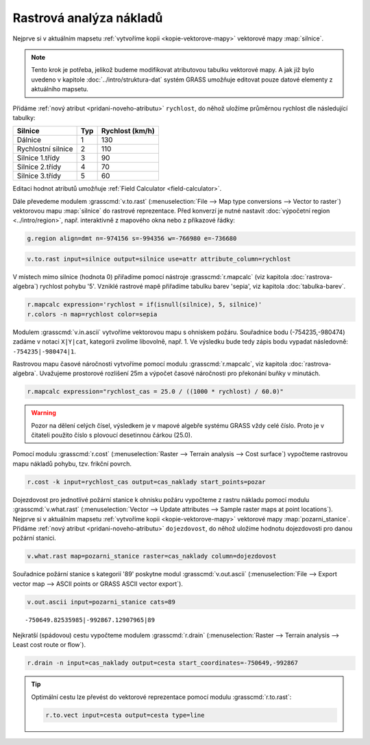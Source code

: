 .. index::
   single: analýza nákladů
   pair: rastrová data; analýza nákladů
   single: r.cost
   single: r.drain

Rastrová analýza nákladů
------------------------

Nejprve si v aktuálním mapsetu :ref:`vytvoříme kopii
<kopie-vektorove-mapy>` vektorové mapy :map:`silnice`.

.. note::

   Tento krok je potřeba, jelikož budeme modifikovat atributovou
   tabulku vektorové mapy. A jak již bylo uvedeno v kapitole
   :doc:`../intro/struktura-dat` systém GRASS umožňuje editovat pouze
   datové elementy z aktuálního mapsetu.

Přidáme :ref:`nový atribut <pridani-noveho-atributu>` ``rychlost``, do
něhož uložíme průměrnou rychlost dle následující tabulky:

.. only:: latex
          
   .. tabularcolumns:: |p{3cm}|p{1.5cm}|p{4cm}|
                       
.. only:: html
                                 
   .. cssclass:: border

+----------------------+----------------+---------------------+
| Silnice              | Typ            | Rychlost (km/h)     |
+======================+================+=====================+
| Dálnice              | 1              | 130                 |
+----------------------+----------------+---------------------+
| Rychlostní silnice   | 2              | 110                 |
+----------------------+----------------+---------------------+
| Silnice 1.třídy      | 3              | 90                  |
+----------------------+----------------+---------------------+
| Silnice 2.třídy      | 4              | 70                  |
+----------------------+----------------+---------------------+
| Silnice 3.třídy      | 5              | 60                  |
+----------------------+----------------+---------------------+

Editaci hodnot atributů umožňuje :ref:`Field Calculator
<field-calculator>`.

.. figure:: images/field-calculator-speed.png
   :class: small
   :scale-latex: 55

   Příklad určení atributu rychlosti pro dálnice (``typ = 1``).     

.. noteadvanced::
   
   .. notecmd:: Nastavení atributu rychlosti

      .. code-block:: bash
                      
         v.db.addcolumn map=silnice column="rychlost integer"
         v.db.update map=silnice column=rychlost value=130 where="typ=1"
         v.db.update map=silnice column=rychlost value=110 where="typ=2"
         v.db.update map=silnice column=rychlost value=90  where="typ=3"
         v.db.update map=silnice column=rychlost value=70  where="typ=4"
         v.db.update map=silnice column=rychlost value=60  where="typ=5"             
      
Dále převedeme modulem :grasscmd:`v.to.rast` (:menuselection:`File -->
Map type conversions --> Vector to raster`) vektorovou mapu
:map:`silnice` do rastrové reprezentace. Před konverzí je nutné
nastavit :doc:`výpočetní region <../intro/region>`, např. interaktivně
z mapového okna nebo z příkazové řádky:

.. code-block:: bash

   g.region align=dmt n=-974156 s=-994356 w=-766980 e=-736680

.. code-block:: bash
                
   v.to.rast input=silnice output=silnice use=attr attribute_column=rychlost

.. raw:: latex

   \newpage

..
   Pomocí modulu :grasscmd:`r.null` (:menuselection:`Raster --> Develop
   raster map --> Manage NULL values`) přiřadíme hodnotě 'NULL' (žádná
   data) rychlost pohybu '5'.

V místech mimo silnice (hodnota 0) přiřadíme pomocí nástroje
:grasscmd:`r.mapcalc` (viz kapitola :doc:`rastrova-algebra`) rychlost
pohybu '5'. Vzniklé rastrové mapě přiřadíme tabulku barev 'sepia', viz
kapitola :doc:`tabulka-barev`.

.. code-block:: bash

   r.mapcalc expression='rychlost = if(isnull(silnice), 5, silnice)'
   r.colors -n map=rychlost color=sepia
   
.. figure:: images/grass-streets-speed.png
   :scale-latex: 60

   Rasterizovaná síť silnic s atributem průměrné rychlosti.

Modulem :grasscmd:`v.in.ascii` vytvoříme vektorovou mapu s ohniskem
požáru. Souřadnice bodu (-754235,-980474) zadáme v notaci ``X|Y|cat``,
kategorii zvolíme libovolně, např. 1. Ve výsledku bude tedy zápis bodu
vypadat následovně: ``-754235|-980474|1``.

.. figure:: images/wxgui-v-in-ascii.png
   :scale-latex: 45
                 
   Vytvoření mapy s ohniskem požáru - definujeme souřadnice
   ohniska požáru a název výsledné vektorové mapy.

Rastrovou mapu časové náročnosti vytvoříme pomocí modulu
:grasscmd:`r.mapcalc`, viz kapitola :doc:`rastrova-algebra`. Uvažujeme
prostorové rozlišení 25m a výpočet časové náročnosti pro překonání
buňky v minutách.

.. code-block:: bash

   r.mapcalc expression="rychlost_cas = 25.0 / ((1000 * rychlost) / 60.0)"

.. warning:: Pozor na dělení celých čísel, výsledkem je v mapové
   algebře systému GRASS vždy celé číslo. Proto je v
   čitateli použito číslo s plovoucí desetinnou čárkou
   (25.0).
             
Pomocí modulu :grasscmd:`r.cost` (:menuselection:`Raster --> Terrain
analysis --> Cost surface`) vypočteme rastrovou mapu nákladů pohybu,
tzv. frikční povrch.

.. code-block:: bash

   r.cost -k input=rychlost_cas output=cas_naklady start_points=pozar

.. figure:: images/grass-streets-cost.png
   :class: middle
   :scale-latex: 65
              
   Analýza nákladů pohybu v terénu, ohnisko požáru a požární stanice
   (tabulka barev "oranges").

Dojezdovost pro jednotlivé požární stanice k ohnisku požáru vypočteme
z rastru nákladu pomocí modulu :grasscmd:`v.what.rast`
(:menuselection:`Vector --> Update attributes --> Sample raster maps
at point locations`). Nejprve si v aktuálním mapsetu :ref:`vytvoříme
kopii <kopie-vektorove-mapy>` vektorové mapy
:map:`pozarni_stanice`. Přidáme :ref:`nový atribut
<pridani-noveho-atributu>` ``dojezdovost``, do něhož uložíme hodnotu
dojezdovosti pro danou požární stanici.

.. noteadvanced::
   
   .. notecmd:: Přidání atributu dojezdovosti

      .. code-block:: bash

         g.copy vector=pozarni_stanice@osm,pozarni_stanice
         v.db.addcolumn map=pozarni_stanice column="dojezdovost double precision"

.. code-block:: bash

   v.what.rast map=pozarni_stanice raster=cas_naklady column=dojezdovost

.. raw:: latex

      \newpage
      
.. figure:: images/grass-streets-nearest.png
   :scale-latex: 60
		      
   Nalezení požární stanice s nejmenší hodnotou dojezdovosti.

Souřadnice požární stanice s kategorií '89' poskytne modul
:grasscmd:`v.out.ascii` (:menuselection:`File --> Export vector map
--> ASCII points or GRASS ASCII vector export`).

.. code-block:: bash
                
   v.out.ascii input=pozarni_stanice cats=89

::
   
   -750649.82535985|-992867.12907965|89          
   
Nejkratší (spádovou) cestu vypočteme modulem :grasscmd:`r.drain`
(:menuselection:`Raster --> Terrain analysis --> Least cost route or
flow`).

.. code-block:: bash

   r.drain -n input=cas_naklady output=cesta start_coordinates=-750649,-992867

.. figure:: images/grass-streets-path.png
   :class: middle
   :scale-latex: 65

   Výsledek, nejkratší cesta k požáru.
            
.. figure:: images/grass-streets-path-3d.png
   :class: middle
   :scale-latex: 70
        
   Vizualizace rastrové mapy nákladů včetně nejkratší spádové cesty ve
   3D.

.. tip:: Optimální cestu lze převést do vektorové reprezentace pomocí
   modulu :grasscmd:`r.to.rast`:

   .. code-block:: bash

      r.to.vect input=cesta output=cesta type=line
